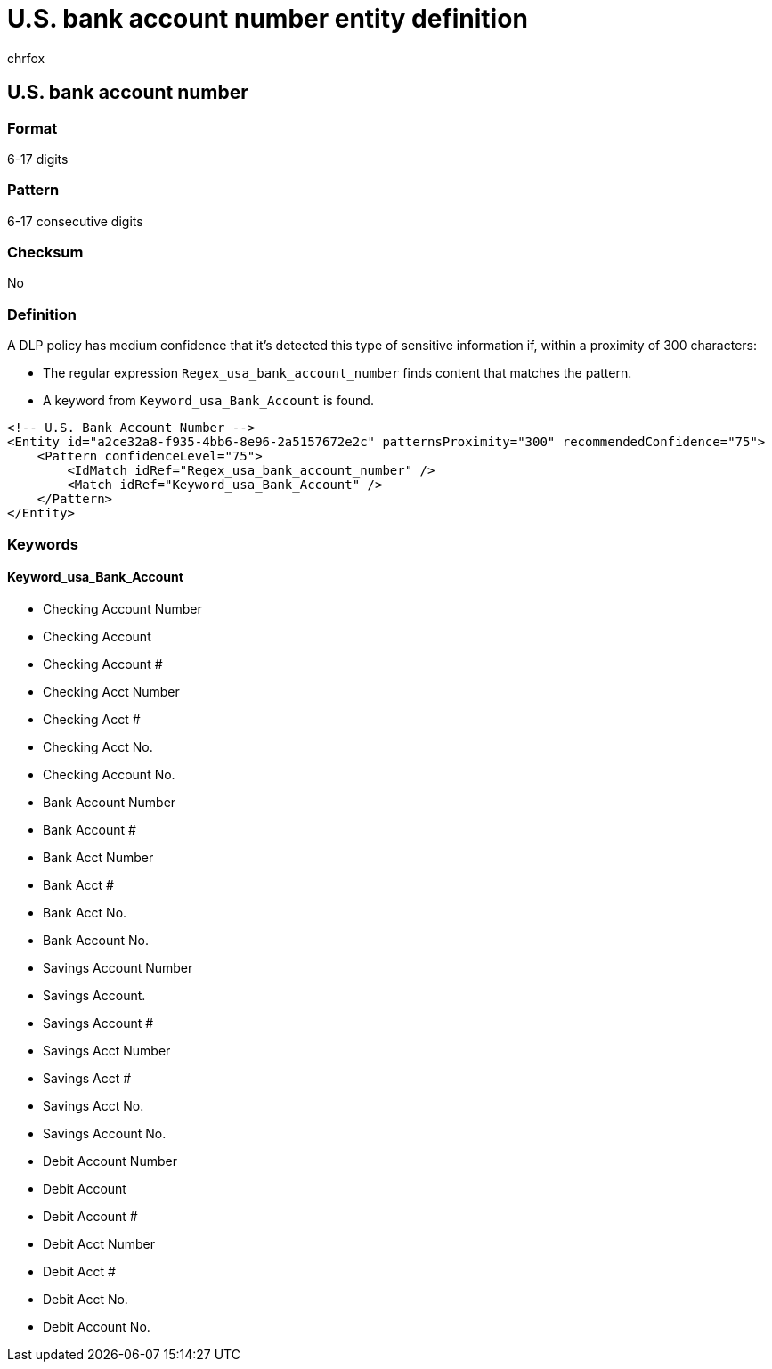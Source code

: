 = U.S. bank account number entity definition
:audience: Admin
:author: chrfox
:description: U.S. bank account number sensitive information type entity definition.
:f1.keywords: ["CSH"]
:f1_keywords: ["ms.o365.cc.UnifiedDLPRuleContainsSensitiveInformation"]
:feedback_system: None
:hideEdit: true
:manager: laurawi
:ms.author: chrfox
:ms.collection: ["M365-security-compliance"]
:ms.date:
:ms.localizationpriority: medium
:ms.service: O365-seccomp
:ms.topic: reference
:recommendations: false
:search.appverid: MET150

== U.S. bank account number

=== Format

6-17 digits

=== Pattern

6-17 consecutive digits

=== Checksum

No

=== Definition

A DLP policy has medium confidence that it's detected this type of sensitive information if, within a proximity of 300 characters:

* The regular expression `Regex_usa_bank_account_number` finds content that matches the pattern.
* A keyword from `Keyword_usa_Bank_Account` is found.

[,xml]
----
<!-- U.S. Bank Account Number -->
<Entity id="a2ce32a8-f935-4bb6-8e96-2a5157672e2c" patternsProximity="300" recommendedConfidence="75">
    <Pattern confidenceLevel="75">
        <IdMatch idRef="Regex_usa_bank_account_number" />
        <Match idRef="Keyword_usa_Bank_Account" />
    </Pattern>
</Entity>
----

=== Keywords

==== Keyword_usa_Bank_Account

* Checking Account Number
* Checking Account
* Checking Account #
* Checking Acct Number
* Checking Acct #
* Checking Acct No.
* Checking Account No.
* Bank Account Number
* Bank Account #
* Bank Acct Number
* Bank Acct #
* Bank Acct No.
* Bank Account No.
* Savings Account Number
* Savings Account.
* Savings Account #
* Savings Acct Number
* Savings Acct #
* Savings Acct No.
* Savings Account No.
* Debit Account Number
* Debit Account
* Debit Account #
* Debit Acct Number
* Debit Acct #
* Debit Acct No.
* Debit Account No.
